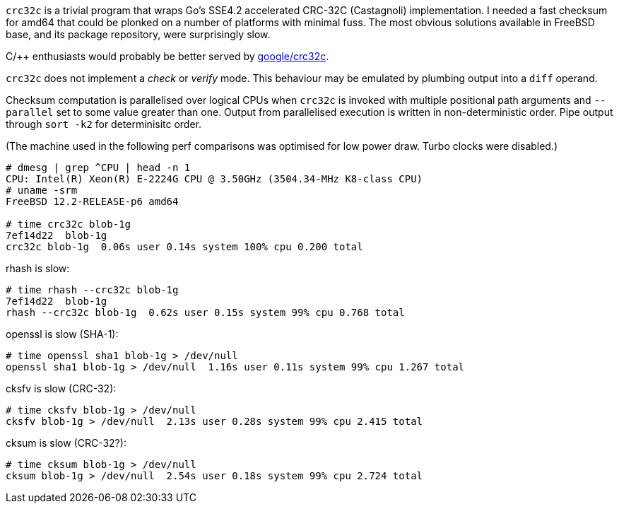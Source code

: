 `crc32c` is a trivial program that wraps Go's SSE4.2 accelerated CRC-32C (Castagnoli) implementation.  I needed a fast checksum for amd64 that could be plonked on a number of platforms with minimal fuss.  The most obvious solutions available in FreeBSD base, and its package repository, were surprisingly slow.

C/++ enthusiasts would probably be better served by https://github.com/google/crc32c[google/crc32c].

`crc32c` does not implement a _check_ or _verify_ mode.  This behaviour may be emulated by plumbing output into a `diff` operand.

Checksum computation is parallelised over logical CPUs when `crc32c` is invoked with multiple positional path arguments and `--parallel` set to some value greater than one.  Output from parallelised execution is written in non-deterministic order.  Pipe output through `sort -k2` for determinisitc order.

(The machine used in the following perf comparisons was optimised for low power draw.  Turbo clocks were disabled.)

----
# dmesg | grep ^CPU | head -n 1
CPU: Intel(R) Xeon(R) E-2224G CPU @ 3.50GHz (3504.34-MHz K8-class CPU)
# uname -srm
FreeBSD 12.2-RELEASE-p6 amd64

# time crc32c blob-1g
7ef14d22  blob-1g
crc32c blob-1g  0.06s user 0.14s system 100% cpu 0.200 total
----

rhash is slow:

----
# time rhash --crc32c blob-1g
7ef14d22  blob-1g
rhash --crc32c blob-1g  0.62s user 0.15s system 99% cpu 0.768 total
----

openssl is slow (SHA-1):

----
# time openssl sha1 blob-1g > /dev/null
openssl sha1 blob-1g > /dev/null  1.16s user 0.11s system 99% cpu 1.267 total
----

cksfv is slow (CRC-32):

----
# time cksfv blob-1g > /dev/null
cksfv blob-1g > /dev/null  2.13s user 0.28s system 99% cpu 2.415 total
----

cksum is slow (CRC-32?):

----
# time cksum blob-1g > /dev/null
cksum blob-1g > /dev/null  2.54s user 0.18s system 99% cpu 2.724 total
----

